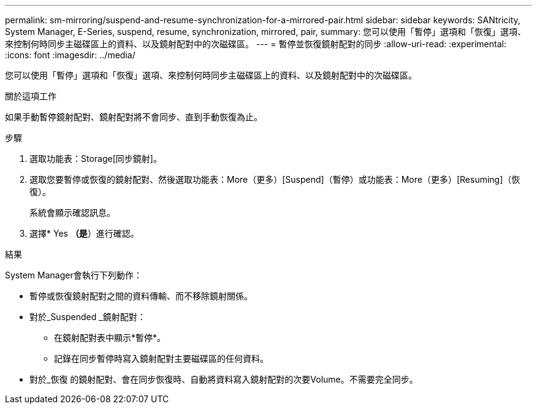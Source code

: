 ---
permalink: sm-mirroring/suspend-and-resume-synchronization-for-a-mirrored-pair.html 
sidebar: sidebar 
keywords: SANtricity, System Manager, E-Series, suspend, resume, synchronization, mirrored, pair, 
summary: 您可以使用「暫停」選項和「恢復」選項、來控制何時同步主磁碟區上的資料、以及鏡射配對中的次磁碟區。 
---
= 暫停並恢復鏡射配對的同步
:allow-uri-read: 
:experimental: 
:icons: font
:imagesdir: ../media/


[role="lead"]
您可以使用「暫停」選項和「恢復」選項、來控制何時同步主磁碟區上的資料、以及鏡射配對中的次磁碟區。

.關於這項工作
如果手動暫停鏡射配對、鏡射配對將不會同步、直到手動恢復為止。

.步驟
. 選取功能表：Storage[同步鏡射]。
. 選取您要暫停或恢復的鏡射配對、然後選取功能表：More（更多）[Suspend]（暫停）或功能表：More（更多）[Resuming]（恢復）。
+
系統會顯示確認訊息。

. 選擇* Yes *（是*）進行確認。


.結果
System Manager會執行下列動作：

* 暫停或恢復鏡射配對之間的資料傳輸、而不移除鏡射關係。
* 對於_Suspended _鏡射配對：
+
** 在鏡射配對表中顯示*暫停*。
** 記錄在同步暫停時寫入鏡射配對主要磁碟區的任何資料。


* 對於_恢復 的鏡射配對、會在同步恢復時、自動將資料寫入鏡射配對的次要Volume。不需要完全同步。

